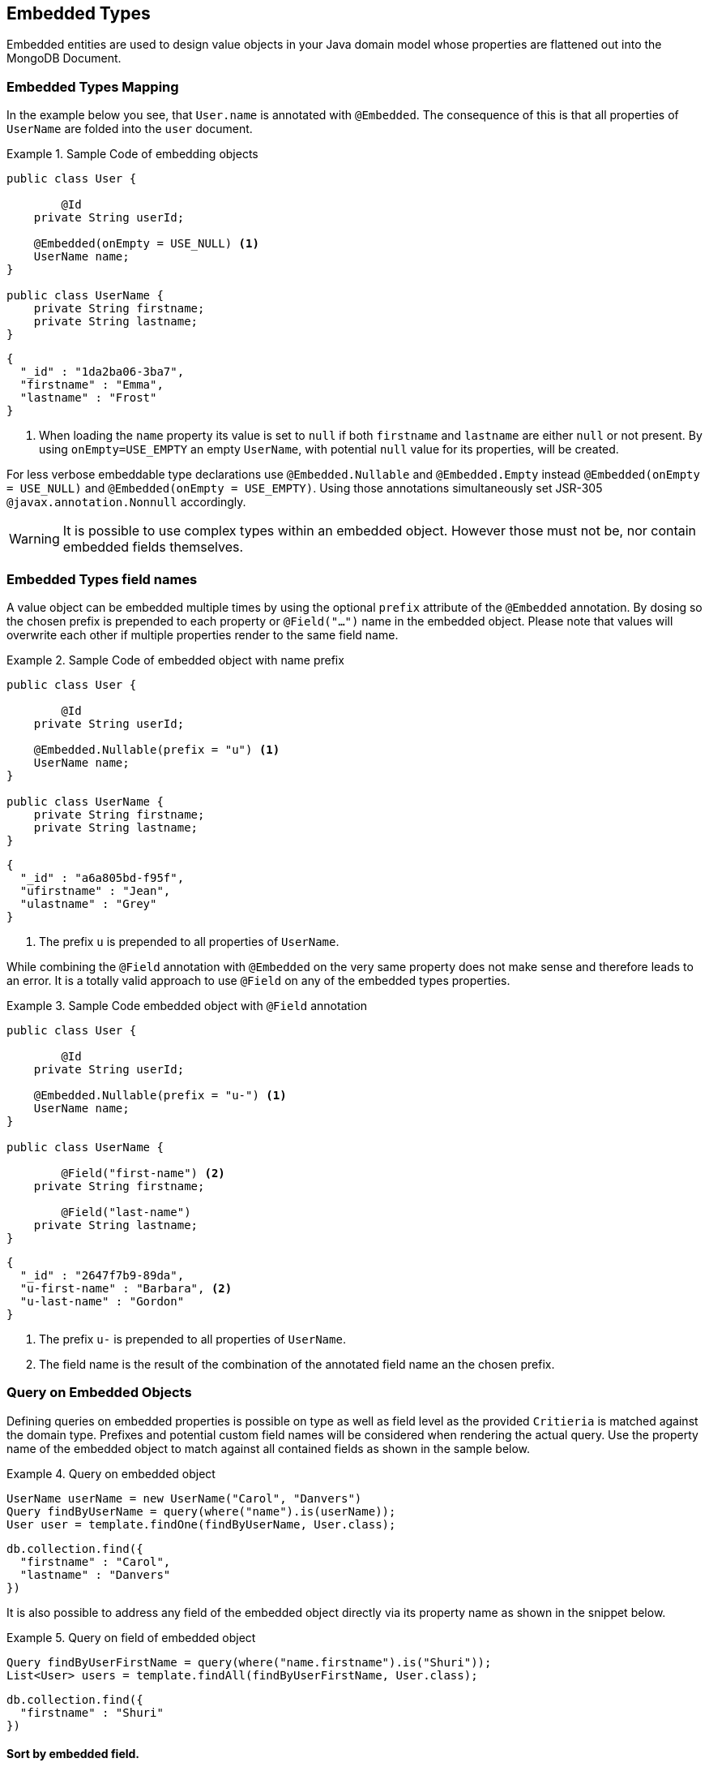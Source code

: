[[embedded-entities]]
== Embedded Types

Embedded entities are used to design value objects in your Java domain model whose properties are flattened out into the MongoDB Document.

[[embedded-entities.mapping]]
=== Embedded Types Mapping

In the example below you see, that `User.name` is annotated with `@Embedded`.
The consequence of this is that all properties of `UserName` are folded into the `user` document.

.Sample Code of embedding objects
====
[source,java]
----
public class User {

	@Id
    private String userId;

    @Embedded(onEmpty = USE_NULL) <1>
    UserName name;
}

public class UserName {
    private String firstname;
    private String lastname;
}
----

[source,json]
----
{
  "_id" : "1da2ba06-3ba7",
  "firstname" : "Emma",
  "lastname" : "Frost"
}
----
<1> When loading the `name` property its value is set to `null` if both `firstname` and `lastname` are either `null` or not present.
By using `onEmpty=USE_EMPTY` an empty `UserName`, with potential `null` value for its properties, will be created.
====

For less verbose embeddable type declarations use `@Embedded.Nullable` and `@Embedded.Empty` instead `@Embedded(onEmpty = USE_NULL)` and `@Embedded(onEmpty = USE_EMPTY)`.
Using those annotations simultaneously set JSR-305 `@javax.annotation.Nonnull` accordingly.

[WARNING]
====
It is possible to use complex types within an embedded object.
However those must not be, nor contain embedded fields themselves.
====

[[embedded-entities.mapping.field-names]]
=== Embedded Types field names

A value object can be embedded multiple times by using the optional `prefix` attribute of the `@Embedded` annotation.
By dosing so the chosen prefix is prepended to each property or `@Field("...")` name in the embedded object.
Please note that values will overwrite each other if multiple properties render to the same field name.

.Sample Code of embedded object with name prefix
====
[source,java]
----
public class User {

	@Id
    private String userId;

    @Embedded.Nullable(prefix = "u") <1>
    UserName name;
}

public class UserName {
    private String firstname;
    private String lastname;
}
----

[source,json]
----
{
  "_id" : "a6a805bd-f95f",
  "ufirstname" : "Jean",
  "ulastname" : "Grey"
}
----
<1> The prefix `u` is prepended to all properties of `UserName`.
====

While combining the `@Field` annotation with `@Embedded` on the very same property does not make sense and therefore leads to an error.
It is a totally valid approach to use `@Field` on any of the embedded types properties.

.Sample Code embedded object with `@Field` annotation
====
[source,java]
----
public class User {

	@Id
    private String userId;

    @Embedded.Nullable(prefix = "u-") <1>
    UserName name;
}

public class UserName {

	@Field("first-name") <2>
    private String firstname;

	@Field("last-name")
    private String lastname;
}
----

[source,json]
----
{
  "_id" : "2647f7b9-89da",
  "u-first-name" : "Barbara", <2>
  "u-last-name" : "Gordon"
}
----
<1> The prefix `u-` is prepended to all properties of `UserName`.
<2> The field name is the result of the combination of the annotated field name an the chosen prefix.
====

[[embedded-entities.queries]]
=== Query on Embedded Objects

Defining queries on embedded properties is possible on type as well as field level as the provided `Critieria` is matched against the domain type.
Prefixes and potential custom field names will be considered when rendering the actual query.
Use the property name of the embedded object to match against all contained fields as shown in the sample below.

.Query on embedded object
====
[source,java]
----
UserName userName = new UserName("Carol", "Danvers")
Query findByUserName = query(where("name").is(userName));
User user = template.findOne(findByUserName, User.class);
----

[source,json]
----
db.collection.find({
  "firstname" : "Carol",
  "lastname" : "Danvers"
})
----
====

It is also possible to address any field of the embedded object directly via its property name as shown in the snippet below.

.Query on field of embedded object
====
[source,java]
----
Query findByUserFirstName = query(where("name.firstname").is("Shuri"));
List<User> users = template.findAll(findByUserFirstName, User.class);
----

[source,json]
----
db.collection.find({
  "firstname" : "Shuri"
})
----
====

[[embedded-entities.queries.sort]]
==== Sort by embedded field.

Fields of embedded objects can be used for sorting via their property path as shown in the sample below.

.Sort on embedded field
====
[source,java]
----
Query findByUserLastName = query(where("name.lastname").is("Romanoff"));
List<User> user = template.findAll(findByUserName.withSort(Sort.by("name.firstname")), User.class);
----

[source,json]
----
db.collection.find({
  "lastname" : "Romanoff"
}).sort({ "firstname" : 1 })
----
====

[NOTE]
====
Though possible, using the embedded object itself as sort criteria includes all of its fields in unpredictable order and may result in inaccurate ordering.
====

[[embedded-entities.queries.project]]
==== Project on embedded object

Fields of embedded objects can be subject for projection either as a whole or via single fields as shown in the samples below.

.Project on embedded object.
====
[source,java]
----
Query findByUserLastName = query(where("name.firstname").is("Gamora"));
findByUserLastName.fields().include("name"); <1>
List<User> user = template.findAll(findByUserName, User.class);
----

[source,json]
----
db.collection.find({
  "lastname" : "Gamora"
},
{
  "firstname" : 1,
  "lastname" : 1
})
----
<1> A field projection on an embedded object includes all of its properties.
====

.Project on a field of an embedded object.
====
[source,java]
----
Query findByUserLastName = query(where("name.lastname").is("Smoak"));
findByUserLastName.fields().include("name.firstname"); <1>
List<User> user = template.findAll(findByUserName, User.class);
----

[source,json]
----
db.collection.find({
  "lastname" : "Smoak"
},
{
  "firstname" : 1
})
----
<1> A field projection on an embedded object includes all of its properties.
====

[[embedded-entities.queries.by-example]]
==== Query By Example on embedded object.

Embedded objects can be used within an `Example` probe just as any other type.
Please review the <<query-by-example.running,Query By Example>> section, to learn more about this feature.

[[embedded-entities.queries.repository]]
==== Repository Queries on embedded objects.

The `Repository` abstraction allows deriving queries on fields of embedded objects as well as the entire object.

.Repository queries on embedded objects.
====
[source,java]
----
interface UserRepository extends CrudRepository<User, String> {

	List<User> findByName(UserName username); <1>

	List<User> findByNameFirstname(String firstname); <1>
}
----
<1> Matches against all fields of the embedded object.
<2> Matches against the `firstname`.
====

[NOTE]
====
Index creation for embedded objects is suspended even if the repository `create-query-indexes` namespace attribute is set to `true`.
====

[[embedded-entities.update]]
=== Update on Embedded Objects

Embedded objects can be updated as any other object that is part of the domain model.
The mapping layer takes care of flattening embedded structures into their surroundings.
It is possible to update single attributes of the embedded object as well as the entire value as shown in the examples below.

.Update a single field of an embedded object.
====
[source,java]
----
Update update = new Update().set("name.firstname", "Janet");
template.update(User.class).matching(where("id").is("Wasp"))
   .apply(update).first()
----

[source,json]
----
db.collection.update({
  "_id" : "Wasp"
},
{
  "$set" { "firstname" : "Janet" }
},
{ ... }
)
----
====

.Update an embedded object.
====
[source,java]
----
Update update = new Update().set("name", new Name("Janet", "van Dyne"));
template.update(User.class).matching(where("id").is("Wasp"))
   .apply(update).first()
----

[source,json]
----
db.collection.update({
  "_id" : "Wasp"
},
{
  "$set" {
    "firstname" : "Janet",
    "lastname" : "van Dyne",
  }
},
{ ... }
)
----
====

[[embedded-entities.aggregations]]
=== Aggregations on Embedded Objects

The <<mongo.aggregation,Aggregation Framework>> will attempt to map embedded values of typed aggregations.
Please make sure to work with the properties path including the embedded wrapper object when referencing one of it's values.
Other than that no special action is required.

[[embedded-entities.indexes]]
=== Index on Embedded Objects

It is possible to attach the `@Indexed` annotation to properties of an embedded type just as it is done with regular objects.
However it is not possible to use `@Indexed` along with the `@Embedded` annotation on the very same property of an object.

====
[source,java]
----
public class User {

	@Id
    private String userId;

    @Embedded(onEmpty = USE_NULL)
    UserName name; <1>

    @Indexed <2> // Invalid -> InvalidDataAccessApiUsageException
    @Embedded(onEmpty = USE_Empty)
    Address address;
}

public class UserName {

    private String firstname;

    @Indexed
    private String lastname; <1>
}
----
<1> Index created for `lastname` in `users` collection.
<2> Invalid `@Indexed` usage along with `@Embedded`
====


